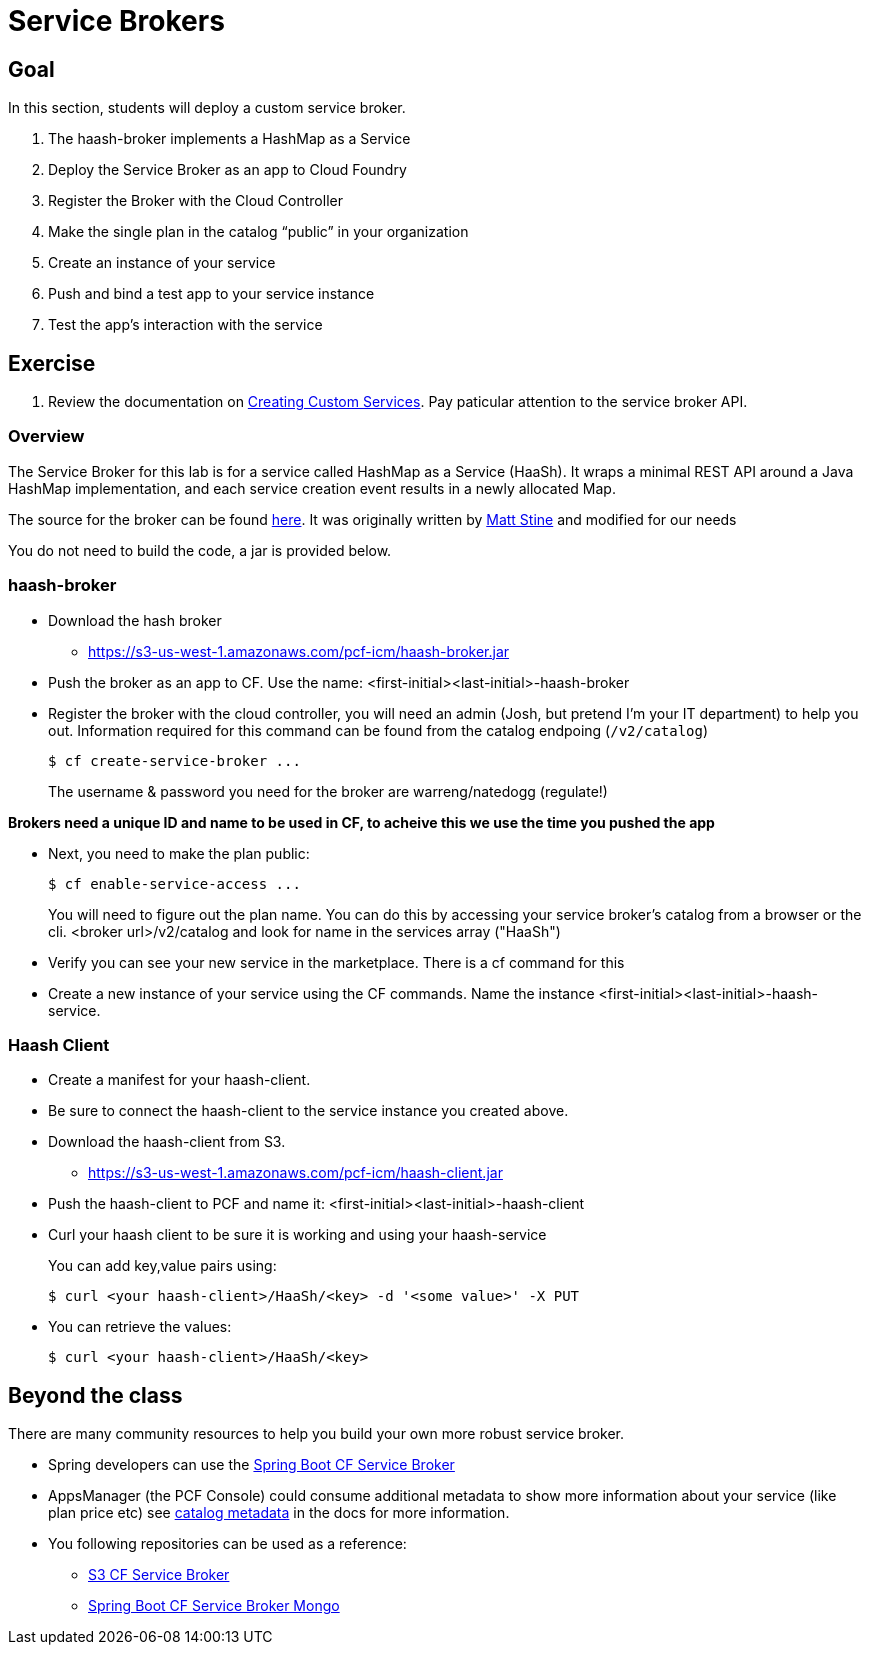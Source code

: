 = Service Brokers

== Goal

In this section, students will deploy a custom service broker.

. The haash-broker implements a HashMap as a Service

. Deploy the Service Broker as an app to Cloud Foundry

. Register the Broker with the Cloud Controller

. Make the single plan in the catalog “public” in your organization

. Create an instance of your service

. Push and bind a test app to your service instance

. Test the app’s interaction with the service


== Exercise

. Review the documentation on link:http://docs.pivotal.io/pivotalcf/services/[Creating Custom Services]. Pay paticular attention to the service broker API.

=== Overview

The Service Broker for this lab is for a service called HashMap as a Service (HaaSh). It wraps a minimal REST API around a Java HashMap implementation, and each service creation event results in a newly allocated Map.

The source for the broker can be found link:https://github.com/krujos/haash-broker[here]. It was originally written by link:https://github.com/mstine[Matt Stine] and modified for our needs

You do not need to build the code, a jar is provided below.

=== haash-broker
* Download the hash broker
** https://s3-us-west-1.amazonaws.com/pcf-icm/haash-broker.jar
* Push the broker as an app to CF.  Use the name: <first-initial><last-initial>-haash-broker

* Register the broker with the cloud controller, you will need an admin (Josh, but pretend I'm your IT department) to help you out. Information required for this command can be found from the catalog endpoing (`/v2/catalog`)
+
[source,bash]
----
$ cf create-service-broker ...
----
+
The username & password you need for the broker are warreng/natedogg (regulate!)

*Brokers need a unique ID and name to be used in CF, to acheive this we use the time you pushed the app*

* Next, you need to make the plan public:
+
[source,bash]
----
$ cf enable-service-access ...
----
+
You will need to figure out the plan name.  You can do this by accessing your service broker's catalog from a browser or the cli. <broker url>/v2/catalog and look for name in the services array ("HaaSh")

* Verify you can see your new service in the marketplace.  There is a cf command for this

* Create a new instance of your service using the CF commands.  Name the instance <first-initial><last-initial>-haash-service.

=== Haash Client

* Create a manifest for your haash-client.

* Be sure to connect the haash-client to the service instance you created above.

* Download the haash-client from S3.
** https://s3-us-west-1.amazonaws.com/pcf-icm/haash-client.jar

* Push the haash-client to PCF and name it: <first-initial><last-initial>-haash-client

* Curl your haash client to be sure it is working and using your haash-service
+
You can add key,value pairs using:
+
[source,bash]
----
$ curl <your haash-client>/HaaSh/<key> -d '<some value>' -X PUT
----
+

* You can retrieve the values:
+
[source,bash]
----
$ curl <your haash-client>/HaaSh/<key>
----
+


== Beyond the class

There are many community resources to help you build your own more robust service broker.

* Spring developers can use the link:https://github.com/cloudfoundry-community/spring-boot-cf-service-broker[Spring Boot CF Service Broker]
* AppsManager (the PCF Console) could consume additional metadata to show more information about your service (like plan price etc) see link:http://docs.pivotal.io/pivotalcf/services/catalog-metadata.html#example-broker-response[catalog metadata] in the docs for more information.

* You following repositories can be used as a reference:
** link:https://github.com/cloudfoundry-community/s3-cf-service-broker[S3 CF Service Broker]
** link:https://github.com/spgreenberg/spring-boot-cf-service-broker-mongo[Spring Boot CF Service Broker Mongo]
